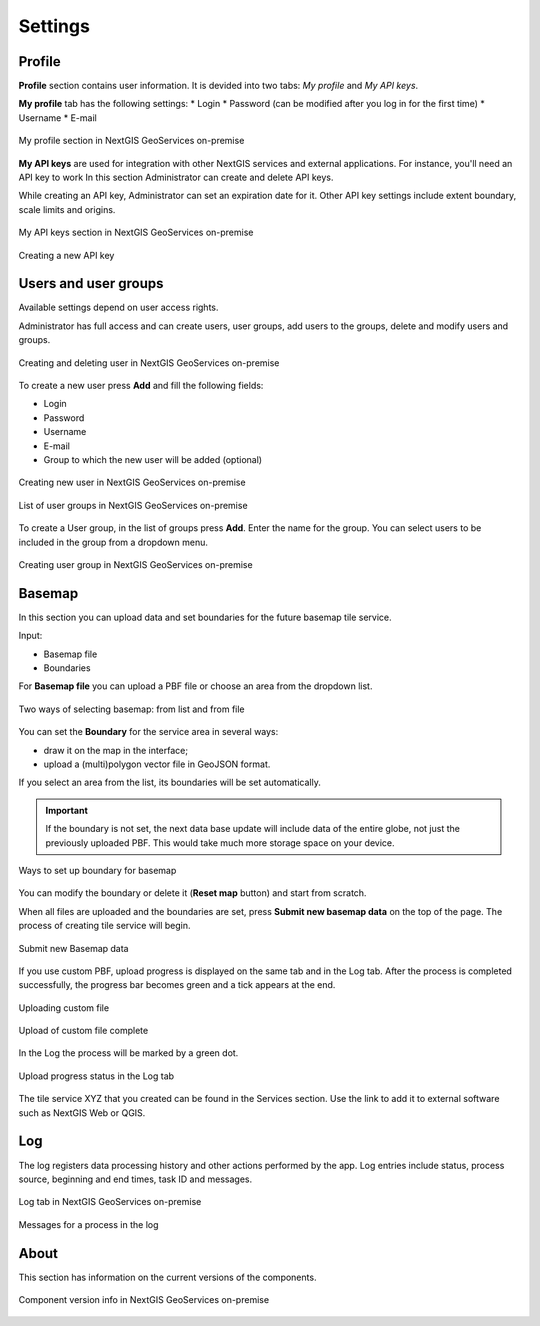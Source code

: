 .. sectionauthor:: Роман Гайнуллов <roman.gainullov@nextgis.ru>

.. _docs_geoserv_prem_settings:

Settings
============

.. _geoserv_prem_set_profile:

Profile
--------

**Profile** section contains user information. It is devided into two tabs: *My profile* and *My API keys*.

**My profile** tab has the following settings:
* Login
* Password (can be modified after you log in for the first time)
* Username
* E-mail


.. figure:: _static/geosop_gr_profile1_en.png
   :name: geosop_gr_profile1
   :align: center
   :width: 20cm

   My profile section in NextGIS GeoServices on-premise

**My API keys** are used for integration with other NextGIS services and external applications.
For instance, you'll need an API key to work
In this section Administrator can create and delete API keys.

While creating an API key, Administrator can set an expiration date for it.
Other API key settings include extent boundary, scale limits and origins.

.. figure:: _static/geosop_gr_profile2_en.png
   :name: geosop_gr_profile2
   :align: center
   :width: 20cm

   My API keys section in NextGIS GeoServices on-premise

.. figure:: _static/geosop_gr_profile3_en.png
   :name: geosop_gr_profile3
   :align: center
   :width: 14cm

   Creating a new API key

.. _geoserv_prem_set_users:

Users and user groups
------------------------------------

Available settings depend on user access rights.

Administrator has full access and can create users, user groups, add users to the groups, delete and modify users and groups.

.. figure:: _static/geosop_gr_users1_en.png
   :name: geosop_gr_users1
   :align: center
   :width: 20cm

   Creating and deleting user in NextGIS GeoServices on-premise

To create a new user press **Add** and fill the following fields:

* Login
* Password
* Username
* E-mail
* Group to which the new user will be added (optional)

.. figure:: _static/geosop_gr_users2_en.png
   :name: geosop_gr_users2
   :align: center
   :width: 16cm

   Creating new user in NextGIS GeoServices on-premise

.. figure:: _static/geosop_gr_users3_en.png
   :name: geosop_gr_users3
   :align: center
   :width: 20cm

   List of user groups in NextGIS GeoServices on-premise

To create a User group, in the list of groups press **Add**. Enter the name for the group. You can select users to be included in the group from a dropdown menu.

.. figure:: _static/geosop_gr_users4_en.png
   :name: geosop_gr_users4
   :align: center
   :width: 16cm

   Creating user group in NextGIS GeoServices on-premise


.. _geoserv_prem_set_basemap:

Basemap
--------------

In this section you can upload data and set boundaries for the future basemap tile service.

Input:

* Basemap file
* Boundaries

For **Basemap file** you can upload a PBF file or choose an area from the dropdown list.

.. figure:: _static/geosop_base_mapfile_en.png
   :name: geosop_base1
   :align: center
   :width: 16cm

   Two ways of selecting basemap: from list and from file

You can set the **Boundary** for the service area in several ways:

* draw it on the map in the interface;
* upload a (multi)polygon vector file in GeoJSON format.

If you select an area from the list, its boundaries will be set automatically.

.. important::
   If the boundary is not set, the next data base update will include data of the entire globe, not just the previously uploaded PBF. This would take much more storage space on your device.

.. figure:: _static/geosop_base_boundary_en.png
   :name: geosop_base2
   :align: center
   :width: 16cm

   Ways to set up boundary for basemap

You can modify the boundary or delete it (**Reset map** button) and start from scratch.

When all files are uploaded and the boundaries are set, press **Submit new basemap data** on the top of the page. The process of creating tile service will begin.

.. figure:: _static/geosop_base_submit_en.png
   :name: geosop_base4
   :align: center
   :width: 16cm

   Submit new Basemap data

If you use custom PBF, upload progress is displayed on the same tab and in the Log tab. After the process is completed successfully, the progress bar becomes green and a tick appears at the end.

.. figure:: _static/geosop_base_progress_en.png
   :name: geosop_base3
   :align: center
   :width: 16cm

   Uploading custom file

.. figure:: _static/geosop_base_complete_en.png
   :name: geosop_base3
   :align: center
   :width: 16cm

   Upload of custom file complete

In the Log the process will be marked by a green dot.

.. figure:: _static/geosop_base_log_en.png
   :name: geosop_base5
   :align: center
   :width: 16cm

   Upload progress status in the Log tab

The tile service XYZ that you created can be found in the Services section. Use the link to add it to external software such as NextGIS Web or QGIS. 

.. to do:: _static/geosop_base6_en.png
   :name: geosop_base6
   :align: center
   :width: 16cm
   Link to be used in external apps

.. to do:: _static/geosop_base7_en.png
   :name: geosop_base7
   :align: center
   :width: 16cm
   Newly create tile service

.. _geoserv_prem_set_log:

Log
-------

The log registers data processing history and other actions performed by the app. 
Log entries include status, process source, beginning and end times, task ID and messages.

.. figure:: _static/geosop_journal1_en.png
   :name: geosop_journal1
   :align: center
   :width: 20cm

   Log tab in NextGIS GeoServices on-premise

.. figure:: _static/geosop_journal_messages_en.png
   :name: geosop_journal2
   :align: center
   :width: 20cm

   Messages for a process in the log


About
-----------

This section has information on the current versions of the components.

.. figure:: _static/geosop_about_en.png
   :name: geosop_about
   :align: center
   :width: 20cm

   Component version info in NextGIS GeoServices on-premise
 
